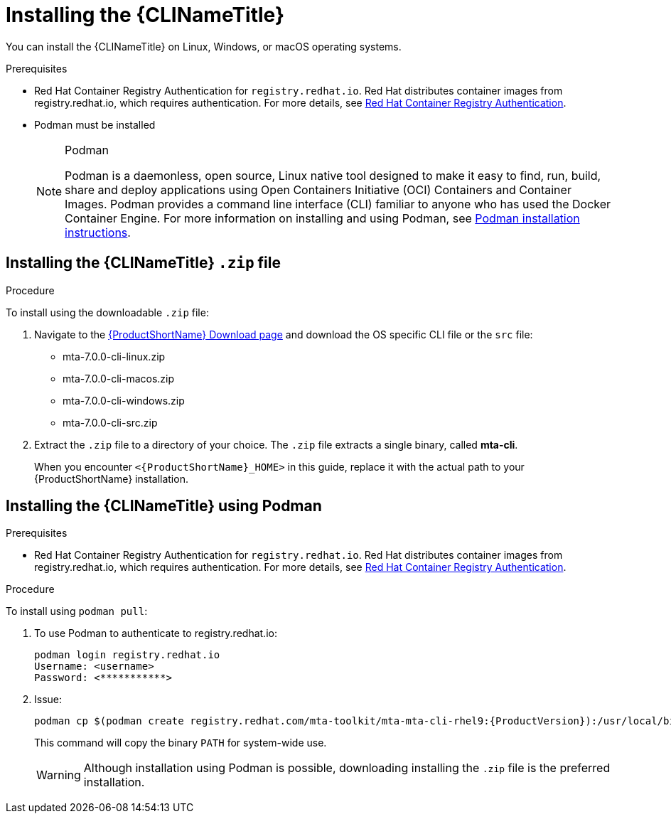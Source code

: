 // Module included in the following assemblies:
//
// * docs/cli-guide/master.adoc

:_content-type: PROCEDURE

[id="installing-cli-tool_{context}"]
= Installing the {CLINameTitle}

You can install the {CLINameTitle} on Linux, Windows, or macOS operating systems.


.Prerequisites

* Red Hat Container Registry Authentication for `registry.redhat.io`. Red Hat distributes container images from  registry.redhat.io, which requires authentication. For more details, see link:https://access.redhat.com/RegistryAuthentication[Red Hat Container Registry Authentication].
* Podman must be installed

+
[NOTE]
.Podman
====
Podman is a daemonless, open source, Linux native tool designed to make it easy to find, run, build, share and deploy applications using Open Containers Initiative (OCI) Containers and Container Images.
Podman provides a command line interface (CLI) familiar to anyone who has used the Docker Container Engine.
For more information on installing and using Podman, see link:https://podman.io/docs/installation[Podman installation instructions].
====

[id="installing-downloadable-cli-zip_{context}"]
== Installing the {CLINameTitle} `.zip` file

.Procedure

To install using the downloadable `.zip` file:

. Navigate to the link:{DevDownloadPageURL}[{ProductShortName} Download page] and download the OS specific CLI file or the `src` file:
+
* mta-7.0.0-cli-linux.zip
* mta-7.0.0-cli-macos.zip
* mta-7.0.0-cli-windows.zip
* mta-7.0.0-cli-src.zip

. Extract the `.zip` file to a directory of your choice. The `.zip` file extracts a single binary, called *mta-cli*.
+
When you encounter `<{ProductShortName}_HOME>` in this guide, replace it with the actual path to your {ProductShortName} installation.


[id="installing-using-podman_{context}"]
== Installing the {CLINameTitle} using Podman

.Prerequisites

* Red Hat Container Registry Authentication for `registry.redhat.io`. Red Hat distributes container images from  registry.redhat.io, which requires authentication. For more details, see link:https://access.redhat.com/RegistryAuthentication[Red Hat Container Registry Authentication].


.Procedure

To install using `podman pull`:

. To use Podman to authenticate to registry.redhat.io:
+
[source,terminal]
----
podman login registry.redhat.io
Username: <username>
Password: <***********>
----
. Issue:
+
[source,terminal]
----
podman cp $(podman create registry.redhat.com/mta-toolkit/mta-mta-cli-rhel9:{ProductVersion}):/usr/local/bin/mta-cli ./
----
+
This command will copy the binary `PATH` for system-wide use.
+
[WARNING]
====
Although installation using Podman is possible, downloading installing the `.zip` file is the preferred installation.
====


